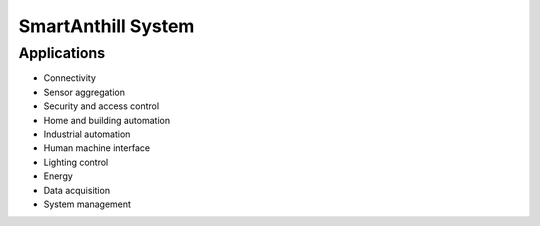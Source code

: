 .. |SA| replace:: SmartAnthill
.. |SASys| replace:: |SA| System

.. _sasys:

|SASys|
=======

Applications
------------

* Connectivity
* Sensor aggregation
* Security and access control
* Home and building automation
* Industrial automation
* Human machine interface
* Lighting control
* Energy
* Data acquisition
* System management

